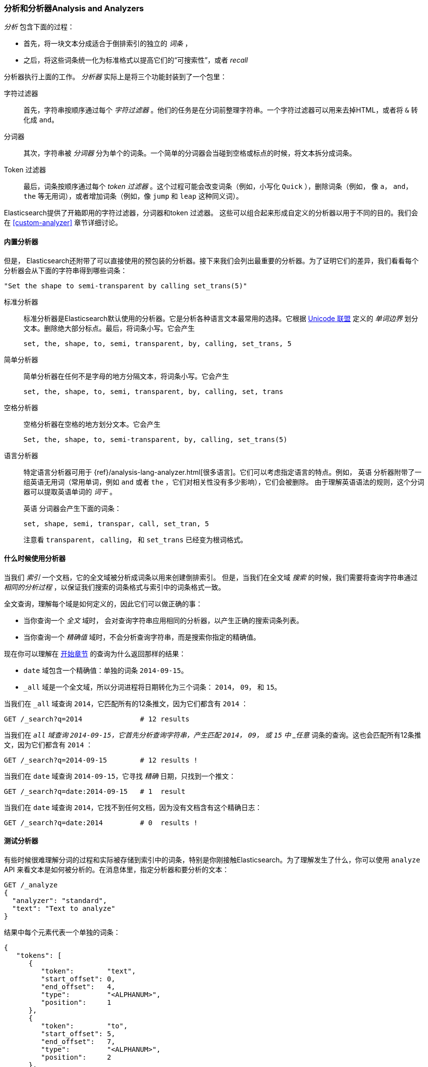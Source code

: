 [[analysis-intro]]
[role="pagebreak-before"]
=== 分析和分析器Analysis and Analyzers

_分析_ ((("analysis", "defined")))包含下面的过程：

*  首先，将一块文本分成适合于倒排索引的独立的 _词条_ ，

*  之后，将这些词条统一化为标准格式以提高它们的“可搜索性”，或者 _recall_

分析器执行上面的工作((("analyzers")))。 _分析器_ 实际上是将三个功能封装到了一个((("character filters")))包里：

字符过滤器::

    首先，字符串按顺序通过每个 _字符过滤器_ 。他们的任务是在分词前整理字符串。一个字符过滤器可以用来去掉HTML，或者将 `&` 转化成 `and`。

分词器::

   其次，字符串被 _分词器_ 分为单个的词条。一个简单的分词器会当碰到空格或标点的时候，将文本拆分成词条。

Token 过滤器::

   最后，词条按顺序通过每个 _token 过滤器_ 。这个过程可能会改变词条（例如，小写化 `Quick` ），删除词条（例如， 像 `a`， `and`， `the` 等无用词），或者增加词条（例如，像 `jump` 和 `leap` 这种同义词）。

Elasticsearch提供了开箱即用的字符过滤器，((("token filters")))((("tokenizers")))分词器和token 过滤器。 这些可以组合起来形成自定义的分析器以用于不同的目的。我们会在 <<custom-analyzer>> 章节详细讨论。

==== 内置分析器

但是， Elasticsearch还附带了可以直接使用的预包装的分析器。((("analyzers", "built-in")))接下来我们会列出最重要的分析器。为了证明它们的差异，我们看看每个分析器会从下面的字符串得到哪些词条：

    "Set the shape to semi-transparent by calling set_trans(5)"


标准分析器::

标准分析器((("standard analyzer")))是Elasticsearch默认使用的分析器。它是分析各种语言文本最常用的选择。它根据 http://www.unicode.org/reports/tr29/[Unicode 联盟] 定义的((("word boundaries"))) _单词边界_ 划分文本。删除绝大部分标点。最后，将词条小写。它会产生
+
    set, the, shape, to, semi, transparent, by, calling, set_trans, 5

简单分析器::

简单分析器在任何不是字母的地方分隔((("simple analyzer")))文本，将词条小写。它会产生
+
    set, the, shape, to, semi, transparent, by, calling, set, trans

空格分析器::

空格分析器在空格的地方划分((("whitespace analyzer")))文本。它会产生
+
    Set, the, shape, to, semi-transparent, by, calling, set_trans(5)

语言分析器::

特定语言分析器((("language analyzers")))可用于 {ref}/analysis-lang-analyzer.html[很多语言]。它们可以考虑指定语言的特点。例如， `英语` 分析器附带了一组英语((("stopwords")))无用词（常用单词，例如 `and` 或者 `the` ，它们对相关性没有多少影响），它们会被删除。 由于理解英语语法的规则，这个分词器可以提取英语((("stemming words")))单词的 _词干_ 。
+
`英语` 分词器会产生下面的词条：
+
    set, shape, semi, transpar, call, set_tran, 5
+
注意看 `transparent`， `calling`， 和 `set_trans` 已经变为根词格式。

==== 什么时候使用分析器

当我们 _索引_ 一个文档，它的全文域被分析成词条以用来创建倒排索引。((("indexing", "analyzers, use on full text fields")))  但是，当我们在全文域 _搜索_ 的时候，我们需要将查询字符串通过 _相同的分析过程_ ，以保证我们搜索的词条格式与索引中的词条格式一致。

全文查询，理解每个域是如何定义的，因此它们可以做((("full text", "querying fields representing")))正确的事：

 * 当你查询一个 _全文_ 域时， 会对查询字符串应用相同的分析器，以产生正确的搜索词条列表。

 * 当你查询一个 _精确值_ 域时，不会分析查询字符串，((("exact values", "querying fields representing")))而是搜索你指定的精确值。

现在你可以理解在 <<mapping-analysis,开始章节>> 的查询为什么返回那样的结果：

* `date` 域包含一个精确值：单独的词条 `2014-09-15`。
* `_all` 域是一个全文域，所以分词进程将日期转化为三个词条： `2014`， `09`， 和 `15`。

当我们在 `_all` 域查询 `2014`，它匹配所有的12条推文，因为它们都含有 `2014` ：

[source,sh]
--------------------------------------------------
GET /_search?q=2014              # 12 results
--------------------------------------------------
// SENSE: 052_Mapping_Analysis/25_Data_type_differences.json

当我们在 `_all` 域查询 `2014-09-15`，它首先分析查询字符串，产生匹配 `2014`， `09`， 或 `15` 中 _任意_ 词条的查询。这也会匹配所有12条推文，因为它们都含有 `2014` ：

[source,sh]
--------------------------------------------------
GET /_search?q=2014-09-15        # 12 results !
--------------------------------------------------
// SENSE: 052_Mapping_Analysis/25_Data_type_differences.json

当我们在 `date` 域查询 `2014-09-15`，它寻找 _精确_
日期，只找到一个推文：

[source,sh]
--------------------------------------------------
GET /_search?q=date:2014-09-15   # 1  result
--------------------------------------------------
// SENSE: 052_Mapping_Analysis/25_Data_type_differences.json

当我们在 `date` 域查询 `2014`，它找不到任何文档，因为没有文档含有这个精确日志：

[source,sh]
--------------------------------------------------
GET /_search?q=date:2014         # 0  results !
--------------------------------------------------
// SENSE: 052_Mapping_Analysis/25_Data_type_differences.json

[[analyze-api]]
==== 测试分析器

有些时候很难理解分词的过程和实际被存储到索引中的词条，特别是你刚接触((("analyzers", "testing")))Elasticsearch。为了理解发生了什么，你可以使用 `analyze` API 来看文本是如何被分析的。在消息体里，指定分析器和要分析的文本：

[source,js]
--------------------------------------------------
GET /_analyze
{
  "analyzer": "standard",
  "text": "Text to analyze"
}
--------------------------------------------------
// SENSE: 052_Mapping_Analysis/40_Analyze.json


结果中每个元素代表一个单独的词条：

[source,js]
--------------------------------------------------
{
   "tokens": [
      {
         "token":        "text",
         "start_offset": 0,
         "end_offset":   4,
         "type":         "<ALPHANUM>",
         "position":     1
      },
      {
         "token":        "to",
         "start_offset": 5,
         "end_offset":   7,
         "type":         "<ALPHANUM>",
         "position":     2
      },
      {
         "token":        "analyze",
         "start_offset": 8,
         "end_offset":   15,
         "type":         "<ALPHANUM>",
         "position":     3
      }
   ]
}
--------------------------------------------------
`token` 是实际存储到索引中的词条。 `position` 指明词条在原始文本中出现的位置。 `start_offset` 和 `end_offset` 指明字符在原始字符串中的位置。

TIP: ((("types", "type values returned by analyzers")))每个分析器的 `type` 值都不一样，可以忽略它们。它们在Elasticsearch中的唯一作用在于{ref}/analysis-keep-types-tokenfilter.html[`keep_types` token 过滤器]。

`analyze` API 是一个有用的工具，它有助于我们理解Elasticsearch索引内部发生了什么，随着深入，我们会进一步讨论它。

==== Specifying Analyzers

当Elasticsearch在你的文档中检测到一个新的字符串域((("analyzers", "specifying")))，它会自动设置其为一个全文 `字符串` 域，使用 `标准` 分析器对它进行分析((("standard analyzer")))。

你不总是希望这样。可能你想使用一个不同的分析器，适用于你的数据使用的语言。有时候你想要一个字符串域就是一个字符串域--不使用分析，直接索引你传入的精确值，例如用户ID或者一个内部的状态域或标签。

要做到这一点，我们必须手动指定这些域的映射。
